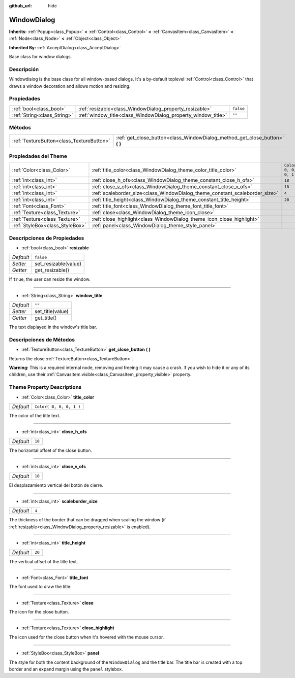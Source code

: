 :github_url: hide

.. Generated automatically by doc/tools/make_rst.py in Godot's source tree.
.. DO NOT EDIT THIS FILE, but the WindowDialog.xml source instead.
.. The source is found in doc/classes or modules/<name>/doc_classes.

.. _class_WindowDialog:

WindowDialog
============

**Inherits:** :ref:`Popup<class_Popup>` **<** :ref:`Control<class_Control>` **<** :ref:`CanvasItem<class_CanvasItem>` **<** :ref:`Node<class_Node>` **<** :ref:`Object<class_Object>`

**Inherited By:** :ref:`AcceptDialog<class_AcceptDialog>`

Base class for window dialogs.

Descripción
----------------------

Windowdialog is the base class for all window-based dialogs. It's a by-default toplevel :ref:`Control<class_Control>` that draws a window decoration and allows motion and resizing.

Propiedades
----------------------

+-----------------------------+---------------------------------------------------------------+-----------+
| :ref:`bool<class_bool>`     | :ref:`resizable<class_WindowDialog_property_resizable>`       | ``false`` |
+-----------------------------+---------------------------------------------------------------+-----------+
| :ref:`String<class_String>` | :ref:`window_title<class_WindowDialog_property_window_title>` | ``""``    |
+-----------------------------+---------------------------------------------------------------+-----------+

Métodos
--------------

+-------------------------------------------+---------------------------------------------------------------------------------+
| :ref:`TextureButton<class_TextureButton>` | :ref:`get_close_button<class_WindowDialog_method_get_close_button>` **(** **)** |
+-------------------------------------------+---------------------------------------------------------------------------------+

Propiedades del Theme
------------------------------------------

+---------------------------------+-----------------------------------------------------------------------------+-------------------------+
| :ref:`Color<class_Color>`       | :ref:`title_color<class_WindowDialog_theme_color_title_color>`              | ``Color( 0, 0, 0, 1 )`` |
+---------------------------------+-----------------------------------------------------------------------------+-------------------------+
| :ref:`int<class_int>`           | :ref:`close_h_ofs<class_WindowDialog_theme_constant_close_h_ofs>`           | ``18``                  |
+---------------------------------+-----------------------------------------------------------------------------+-------------------------+
| :ref:`int<class_int>`           | :ref:`close_v_ofs<class_WindowDialog_theme_constant_close_v_ofs>`           | ``18``                  |
+---------------------------------+-----------------------------------------------------------------------------+-------------------------+
| :ref:`int<class_int>`           | :ref:`scaleborder_size<class_WindowDialog_theme_constant_scaleborder_size>` | ``4``                   |
+---------------------------------+-----------------------------------------------------------------------------+-------------------------+
| :ref:`int<class_int>`           | :ref:`title_height<class_WindowDialog_theme_constant_title_height>`         | ``20``                  |
+---------------------------------+-----------------------------------------------------------------------------+-------------------------+
| :ref:`Font<class_Font>`         | :ref:`title_font<class_WindowDialog_theme_font_title_font>`                 |                         |
+---------------------------------+-----------------------------------------------------------------------------+-------------------------+
| :ref:`Texture<class_Texture>`   | :ref:`close<class_WindowDialog_theme_icon_close>`                           |                         |
+---------------------------------+-----------------------------------------------------------------------------+-------------------------+
| :ref:`Texture<class_Texture>`   | :ref:`close_highlight<class_WindowDialog_theme_icon_close_highlight>`       |                         |
+---------------------------------+-----------------------------------------------------------------------------+-------------------------+
| :ref:`StyleBox<class_StyleBox>` | :ref:`panel<class_WindowDialog_theme_style_panel>`                          |                         |
+---------------------------------+-----------------------------------------------------------------------------+-------------------------+

Descripciones de Propiedades
--------------------------------------------------------

.. _class_WindowDialog_property_resizable:

- :ref:`bool<class_bool>` **resizable**

+-----------+----------------------+
| *Default* | ``false``            |
+-----------+----------------------+
| *Setter*  | set_resizable(value) |
+-----------+----------------------+
| *Getter*  | get_resizable()      |
+-----------+----------------------+

If ``true``, the user can resize the window.

----

.. _class_WindowDialog_property_window_title:

- :ref:`String<class_String>` **window_title**

+-----------+------------------+
| *Default* | ``""``           |
+-----------+------------------+
| *Setter*  | set_title(value) |
+-----------+------------------+
| *Getter*  | get_title()      |
+-----------+------------------+

The text displayed in the window's title bar.

Descripciones de Métodos
------------------------------------------------

.. _class_WindowDialog_method_get_close_button:

- :ref:`TextureButton<class_TextureButton>` **get_close_button** **(** **)**

Returns the close :ref:`TextureButton<class_TextureButton>`.

\ **Warning:** This is a required internal node, removing and freeing it may cause a crash. If you wish to hide it or any of its children, use their :ref:`CanvasItem.visible<class_CanvasItem_property_visible>` property.

Theme Property Descriptions
---------------------------

.. _class_WindowDialog_theme_color_title_color:

- :ref:`Color<class_Color>` **title_color**

+-----------+-------------------------+
| *Default* | ``Color( 0, 0, 0, 1 )`` |
+-----------+-------------------------+

The color of the title text.

----

.. _class_WindowDialog_theme_constant_close_h_ofs:

- :ref:`int<class_int>` **close_h_ofs**

+-----------+--------+
| *Default* | ``18`` |
+-----------+--------+

The horizontal offset of the close button.

----

.. _class_WindowDialog_theme_constant_close_v_ofs:

- :ref:`int<class_int>` **close_v_ofs**

+-----------+--------+
| *Default* | ``18`` |
+-----------+--------+

El desplazamiento vertical del botón de cierre.

----

.. _class_WindowDialog_theme_constant_scaleborder_size:

- :ref:`int<class_int>` **scaleborder_size**

+-----------+-------+
| *Default* | ``4`` |
+-----------+-------+

The thickness of the border that can be dragged when scaling the window (if :ref:`resizable<class_WindowDialog_property_resizable>` is enabled).

----

.. _class_WindowDialog_theme_constant_title_height:

- :ref:`int<class_int>` **title_height**

+-----------+--------+
| *Default* | ``20`` |
+-----------+--------+

The vertical offset of the title text.

----

.. _class_WindowDialog_theme_font_title_font:

- :ref:`Font<class_Font>` **title_font**

The font used to draw the title.

----

.. _class_WindowDialog_theme_icon_close:

- :ref:`Texture<class_Texture>` **close**

The icon for the close button.

----

.. _class_WindowDialog_theme_icon_close_highlight:

- :ref:`Texture<class_Texture>` **close_highlight**

The icon used for the close button when it's hovered with the mouse cursor.

----

.. _class_WindowDialog_theme_style_panel:

- :ref:`StyleBox<class_StyleBox>` **panel**

The style for both the content background of the ``WindowDialog`` and the title bar. The title bar is created with a top border and an expand margin using the ``panel`` stylebox.

.. |virtual| replace:: :abbr:`virtual (This method should typically be overridden by the user to have any effect.)`
.. |const| replace:: :abbr:`const (This method has no side effects. It doesn't modify any of the instance's member variables.)`
.. |vararg| replace:: :abbr:`vararg (This method accepts any number of arguments after the ones described here.)`

